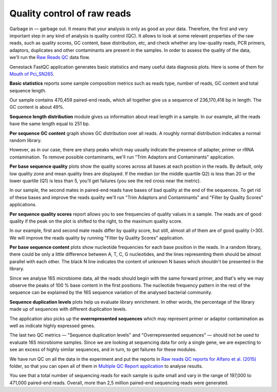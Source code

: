 Quality control of raw reads
****************************

Garbage in — garbage out. It means that your analysis is only as good as your data.
Therefore, the first and very important step in any kind of analysis is quality
control (QC). It allows to look at some relevant properties of the raw reads,
such as quality scores, GC content, base distribution, etc, and check
whether any low-quality reads, PCR primers, adaptors, duplicates and other
contaminants are present in the samples. In order to assess the quality of
the data, we'll run the `Raw Reads QC`_ data flow.

.. Video - QC step
.. .. raw:: html

..    <iframe width="640" height="360" src="" frameborder="0" allowfullscreen="1">&nbsp;</iframe>

.. _Raw Reads QC: https://platform.genestack.org/endpoint/application/run/genestack/datafloweditor?a=GSF969011&action=viewFile

Genestack FastQC application generates basic statistics and many useful data
diagnosis plots. Here is some of them for `Mouth of Pci_SN265`_.

.. image:: images/Microbiome_FastQC_report.png

.. _Mouth of Pci_SN265: https://platform.genestack.org/endpoint/application/run/genestack/fastqc-report?a=GSF3772052&action=viewFile

**Basic statistics** reports some sample composition metrics such as reads
type, number of reads, GC content and total sequence length.

.. image:: images/Microbiome_basic_statistics.png
.. :scale: 70 %

Our sample contains 470,459 paired-end reads, which all together give us a
sequence of 236,170,418 bp in length. The GC content is about 49%.

**Sequence length distribution** module gives us information about read length
in a sample. In our example, all the reads have the same length equal to 251
bp.

**Per sequence GC content** graph shows GC distribution over all reads. A
roughly normal distribution indicates a normal random library.

.. image:: images/Microbiome_per_sequence_GC_content.png

However, as in our case, there are sharp peaks which may usually indicate the
presence of adapter, primer or rRNA contamination. To remove possible
contaminants, we'll run "Trim Adaptors and Contaminants" application.

**Per base sequence quality** plots show the quality scores across all bases
at each position in the reads. By default, only low quality zone and mean
quality lines are displayed. If the median (or the middle quartile Q2) is less
than 20 or the lower quartile (Q1) is less than 5, you'll get failures (you see
the red cross near the metric).

.. image:: images/Microbiome_per_base_sequence_quality.png

In our sample, the second mates in paired-end reads have bases of bad quality
at the end of the sequences. To get rid of these bases and improve the reads
quality we'll run "Trim Adaptors and Contaminants" and "Filter by Quality
Scores" applications.

**Per sequence quality scores** report allows you to see frequencies of
quality values in a sample. The reads are of good quality if the peak on the
plot is shifted to the right, to the maximum quality score.

.. image:: images/Microbiome_per_sequence_quality_scores.png

In our example, first and second mate reads differ by quality score, but still,
almost all of them are of good quality (>30). We will improve the reads quality
by running "Filter by Quality Scores" application.

.. check why we have such a picture for 16srnaseq

**Per base sequence content** plots show nucleotide frequencies for each base
position in the reads. In a random library, there could be only a little
difference between A, T, C, G nucleotides, and the lines representing them
should be almost parallel with each other. The black N line indicates the
content of unknown N bases which shouldn't be presented in the library.

.. image:: images/Microbiome_per_base_sequence_content.png

Since we analyse 16S microbiome data, all the reads should begin with the same
forward primer, and that's why we may observe the peaks of 100 % base content
in the first positions. The nucleotide frequency pattern in the rest of the
sequence can be explained by the 16S sequence variation of the analysed
bacterial community.

**Sequence duplication levels** plots help us evaluate library enrichment. In
other words, the percentage of the library made up of sequences with different
duplication levels.

.. image:: images/Microbiome_sequence_duplication_levels.png

The application also picks up the **overrepresented sequences** which may
represent primer or adaptor contamination as well as indicate highly expressed
genes.

.. image:: images/Microbiome_overrepresented_sequences.png

The last two QC metrics — "Sequence duplication levels" and "Overrepresented
sequences" — should not be used to evaluate 16S microbiome samples. Since we are
looking at sequencing data for only a single gene, we are expecting to see an
excess of highly similar sequences, and in turn, to get failures for these
modules.

We have run QC on all the data in the experiment and put the reports in `Raw
reads QC reports for Alfano et al. (2015)`_ folder, so that you can open all of
them in `Multiple QC Report application`_ to analyse results.

.. image:: images/Microbiome_multiple_raw_reads.png

.. _Raw reads QC reports for Alfano et al. (2015): https://platform.genestack.org/endpoint/application/run/genestack/filebrowser?a=GSF3772057&action=viewFile&page=1
.. _Multiple QC Report application: https://platform.genestack.org/endpoint/application/run/genestack/multiple-qc-plotter?a=GSF3772056&action=viewFile

You see that a total number of sequencing reads for each sample is quite small
and vary in the range of 197,000 to 471,000 paired-end reads. Overall, more than 2,5
million paired-end sequencing reads were generated.
